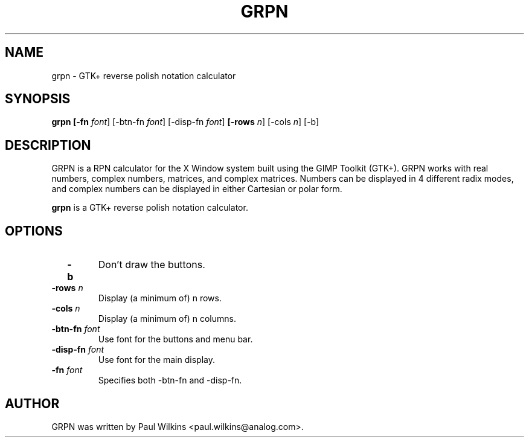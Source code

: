 .\"                                      Hey, EMACS: -*- nroff -*-
.\" First parameter, NAME, should be all caps
.\" Second parameter, SECTION, should be 1-8, maybe w/ subsection
.\" other parameters are allowed: see man(7), man(1)
.TH GRPN 1 "April 2002" GRPN "GTK+ Reverse Polish Notation Calculator"
.\" Please adjust this date whenever revising the manpage.
.\"
.\" Some roff macros, for reference:
.\" .nh        disable hyphenation
.\" .hy        enable hyphenation
.\" .ad l      left justify
.\" .ad b      justify to both left and right margins
.\" .nf        disable filling
.\" .fi        enable filling
.\" .br        insert line break
.\" .sp <n>    insert n+1 empty lines
.\" for manpage-specific macros, see man(7)
.SH NAME
grpn \- GTK+ reverse polish notation calculator
.SH SYNOPSIS
.B grpn
.B " [-fn \fIfont\fR] [-btn-fn \fIfont\fR] [-disp-fn \fIfont\fR] "
.B " [-rows \fIn\fR] [-cols \fIn\fR] [-b] "
.br
.SH DESCRIPTION
.br
GRPN is a RPN calculator for the X Window system built using the GIMP Toolkit (GTK+). GRPN
works with real numbers, complex numbers, matrices, and complex matrices. Numbers can be
displayed in 4 different radix modes, and complex numbers can be displayed in either
Cartesian or polar form.
.PP
.\" TeX users may be more comfortable with the \fB<whatever>\fP and
.\" \fI<whatever>\fP escape sequences to invode bold face and italics, 
.\" respectively.
\fBgrpn\fP is a GTK+ reverse polish notation calculator.
.SH OPTIONS
.br
.TP
.B "  -b"
Don't draw the buttons.
.TP
.B "  -rows \fIn\fR"
Display (a minimum of) n rows.
.TP
.B "  -cols \fIn\fR"
Display (a minimum of) n columns.
.TP
.B "  -btn-fn \fIfont\fR"
Use font for the buttons and menu bar.
.TP
.B "  -disp-fn \fIfont\fR"
Use font for the main display.
.TP
.B "  -fn \fIfont\fR"
Specifies both -btn-fn and -disp-fn.
.I
.SH AUTHOR
GRPN was written by Paul Wilkins <paul.wilkins@analog.com>.
